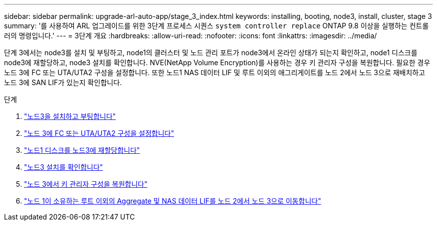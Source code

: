 ---
sidebar: sidebar 
permalink: upgrade-arl-auto-app/stage_3_index.html 
keywords: installing, booting, node3, install, cluster, stage 3 
summary: '를 사용하여 ARL 업그레이드를 위한 3단계 프로세스 시퀀스 `system controller replace` ONTAP 9.8 이상을 실행하는 컨트롤러의 명령입니다.' 
---
= 3단계 개요
:hardbreaks:
:allow-uri-read: 
:nofooter: 
:icons: font
:linkattrs: 
:imagesdir: ../media/


[role="lead"]
단계 3에서는 node3를 설치 및 부팅하고, node1의 클러스터 및 노드 관리 포트가 node3에서 온라인 상태가 되는지 확인하고, node1 디스크를 node3에 재할당하고, node3 설치를 확인합니다. NVE(NetApp Volume Encryption)를 사용하는 경우 키 관리자 구성을 복원합니다. 필요한 경우 노드 3에 FC 또는 UTA/UTA2 구성을 설정합니다. 또한 노드1 NAS 데이터 LIF 및 루트 이외의 애그리게이트를 노드 2에서 노드 3으로 재배치하고 노드 3에 SAN LIF가 있는지 확인합니다.

.단계
. link:install_boot_node3.html["노드3을 설치하고 부팅합니다"]
. link:set_fc_or_uta_uta2_config_on_node3.html["노드 3에 FC 또는 UTA/UTA2 구성을 설정합니다"]
. link:reassign-node1-disks-to-node3.html["노드1 디스크를 노드3에 재할당합니다"]
. link:verify_node3_installation.html["노드3 설치를 확인합니다"]
. link:restore_key-manager_configuration_node3.html["노드 3에서 키 관리자 구성을 복원합니다"]
. link:move_non-root_aggr_and_nas_data_lifs_node1_from_node2_to_node3.html["노드 1이 소유하는 루트 이외의 Aggregate 및 NAS 데이터 LIF를 노드 2에서 노드 3으로 이동합니다"]

